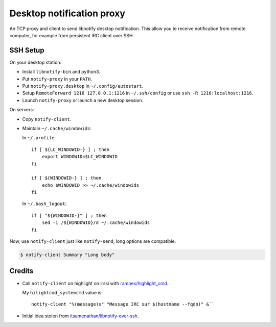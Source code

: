 ############################
 Desktop notification proxy
############################

An TCP proxy and client to send libnotify desktop notification. This allow you
te receive notification from remote computer, for example from persistent IRC
client over SSH.


SSH Setup
---------

On your desktop station:

- Install ``libnotify-bin`` and python3.
- Put ``notify-proxy`` in your ``PATH``.
- Put ``notify-proxy.desktop`` in ``~/.config/autostart``.
- Setup ``RemoteForward 1216 127.0.0.1:1216`` in ``~/.ssh/config`` or use
  ``ssh -R 1216:localhost:1216``.
- Launch ``notify-proxy`` or launch a new desktop session.


On servers:

- Copy ``notify-client``.
- Maintain ``~/.cache/windowids``:

  In ``~/.profile``::

    if [ ${LC_WINDOWID-} ] ; then
        export WINDOWID=$LC_WINDOWID
    fi

    if [ ${WINDOWID-} ] ; then
        echo $WINDOWID >> ~/.cache/windowids
    fi

  In ``~/.bash_logout``::

    if [ "${WINDOWID-}" ] ; then
        sed -i /${WINDOWID}/d ~/.cache/windowids
    fi


Now, use ``notify-client`` just like ``notify-send``, long options are
compatible.

.. code-block:: console

   $ notify-client Summary "Long body"


Credits
-------

- Call ``notify-client`` on highlight on irssi with `ramnes/highlight_cmd
  <https://github.com/ramnes/hilightcmd>`_.

  My ``hilightcmd_systemcmd`` value is::

    notify-client "%(message)s" "Message IRC sur $(hostname --fqdn)" &``

- Initial idea stolen from `itsamenathan/libnotify-over-ssh
  <https://github.com/itsamenathan/libnotify-over-ssh>`_.
